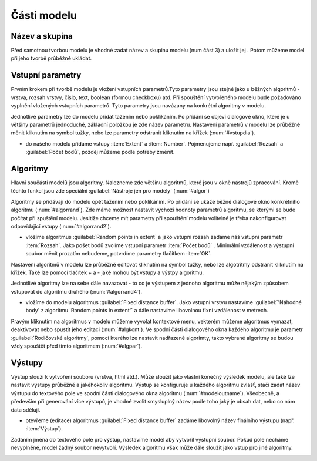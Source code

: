 .. |qgis| image:: ../images/intro_logo.png
   :width: 1.5em
.. |mActionFileSave| image:: ../images/icon/mActionFileSave.png
   :width: 1.5em
   
Části modelu
============
Název a skupina
---------------
Před samotnou tvorbou modelu je vhodné zadat název a skupinu modelu (num část 
3) a uložit jej |mActionFileSave|. Potom můžeme model při jeho tvorbě průběžně 
ukládat.

.. figure:: images/modeler_name.png 
   :class: middle 
   :scale-latex: 40 

   Zadání jména a skupiny modelu
	
Vstupní parametry
-----------------
.. _vstupdia:
.. figure:: images/modeler_vstup_dia.png 
   :class: tiny
   :scale-latex: 40 

   Značení vstupního parametru v modelu
   
Prvním krokem při tvorbě modelu je vložení vstupních parametrů.Tyto parametry 
jsou stejné jako u běžných algoritmů - vrstva, rozsah vrstvy, číslo, text, 
boolean (formou checkboxu) atd. Při spouštění vytvořeného modelu bude 
požadováno vyplnění vložených vstupních parametrů. Tyto parametry jsou 
navázany na konkrétní algoritmy v modelu.

.. figure:: images/modeler_vstup.png 
   :class: small 
   :scale-latex: 40 

   Možné vstupní parametry
   
Jednotlivé parametry lze do modelu přidat tažením nebo poklikáním. Po přídání 
se objeví dialogové okno, které je u většiny parametrů jednoduché, základní 
položkou je zde název parametru. Nastavení parametrů v modelu lze průběžně 
měnit kliknutím na symbol tužky, nebo lze parametry odstranit kliknutím na 
křížek (:num:`#vstupdia`).

.. figure:: images/modeler_vstup_num.png 
   :class: small 
   :scale-latex: 40 

   Dialogové okno při vložení číselného parametru


- do našeho modelu přidáme vstupy :item:`Extent` a :item:`Number`. Pojmenujeme 
  např. :guilabel:`Rozsah` a :guilabel:`Počet bodů`, pozděj můžeme podle potřeby 
  změnit.

Algoritmy
---------
.. figure:: images/modeler_algor_dia.png 
   :class: tiny
   :scale-latex: 40 

   Značení algoritmu v modelu
   
Hlavní součástí modelů jsou algoritmy. Nalezneme zde většinu algoritmů, které 
jsou v okně nástrojů zpracování. Kromě těchto funkcí jsou zde speciální 
:guilabel:`Nástroje jen pro modely` (:num:`#algor`)

.. _algor:
.. figure:: images/modeler_algor.png 
   :class: small 
   :scale-latex: 40 

   Možné vstupní algoritmy
   
Algoritmy se přidávají do modelu opět tažením nebo poklikáním. Po přidání se 
ukáže běžné dialogové okno konkrétního algoritmu (:num:`#algorrand`). Zde máme 
možnost nastavit výchozí hodnoty parametrů algoritmu, se kterými se bude 
počítat při spuštění modelu. Jesltiže chceme mít parametry při spouštění modelu 
volitelné je třeba nakonfigurovat odpovídající vstupy (:num:`#algorrand2`).

- vložíme algoritmus |qgis|:guilabel:`Random points in extent` a jako vstupní 
  rozsah zadáme náš vstupní parametr :item:`Rozsah`. Jako pošet bodů zvolíme 
  vstupní parametr :item:`Počet bodů` . Minimální vzdálenost a výstupní soubor 
  měnit prozatím nebudeme, potvrdíme parametry tlačítkem :item:`OK`. 

.. _algorrand:
.. figure:: images/modeler_algor_rand.png 
   :class: medium 
   :scale-latex: 40 

   Dialogové okno algoritmu s pevně stanpvenými parametry

.. _algorrand2:
.. figure:: images/modeler_algor_rand2.png 
   :class: large 
   :scale-latex: 40 

   Nastavení parametrů na základě vstupů do modelu

Nastavení algoritmů v modelu lze průběžně editovat kliknutím na symbol tužky, 
nebo lze algotritmy odstranit kliknutím na křížek. Také lze pomocí tlačítek + a 
- jaké mohou být vstupy a výstpy algoritmu. 

.. _algorrand3:
.. figure:: images/modeler_algor_rand3.png 
   :class: middle 
   :scale-latex: 40 

   Nastavení volitelných parametrů algoritmu |qgis|:guilabel:`Random points in 
   extent` při spouštění modelu

Jednotlivé algoritmy lze na sebe dále navazovat - to co je výstupem z jednoho 
algoritmu může nějakým způsobem vstupovat do algoritmu druhého 
(:num:`#algorrand4`).

- vložíme do modelu algoritmus |qgis|:guilabel:`Fixed distance buffer`. Jako 
  vstupní vrstvu nastavíme :guilabel:`'Náhodné body' z algoritmu 'Random points 
  in extent'` a dále nastavíme libovolnou fixní vzdálenost v metrech.

.. _algorrand4:
.. figure:: images/modeler_algor_rand4.png 
   :class: middle 
   :scale-latex: 40 

   Náhodné body vygenerované |qgis|:guilabel:`Random points in extent` použité 
   jako vstup pro vytvoření obalových zón

Pravým kliknutím na algoritmus v modelu můžeme vyvolat kontextové menu, 
vekterém můžeme algoritmus vymazat, deaktivovat nebo spustit jeho editaci 
(:num:`#algkont`). Ve spodní části dialogového okna každého algoritmu je 
parametr :guilabel:`Rodičovské algoritmy`, pomocí kterého lze nastavit 
nadřazené algorimty, takto vybrané algoritmy se budou vždy spouštět před 
tímto algoritmem (:num:`#algpar`).

.. _algkont:
.. figure:: images/modeler_algor_kont.png 
   :class: small 
   :scale-latex: 40 

   Kontextové menu algoritmu v modelu

.. _algpar:
.. figure:: images/modeler_algor_parent.png 
   :class: middle 
   :scale-latex: 40 

   Nastavení rodičovských algoritmů

Výstupy
-------
.. figure:: images/modeler_out_dia.png 
   :class: tiny
   :scale-latex: 40 

   Značení výstupu v modelu
   
Výstup slouží k vytvoření souboru (vrstva, html atd.). Může sloužit jako 
vlastní konečný výsledek modelu, ale také lze nastavit výstupy průběžně a 
jakéhokoliv algoritmu. Výstup se konfiguruje u každého algoritmu zvlášť, stačí 
zadat název výstupu do textového pole ve spodní části dialogového okna 
algoritmu (:num:`#modeloutname`). Všeobecně, a především při generování více 
výstupů, je vhodné zvolit smysluplný název podle toho jaký je obsah dat, nebo 
co nám data sdělují.
   
.. _modeloutname:
.. figure:: images/modeler_out_name.png 
   :class: middle
   :scale-latex: 40 

   Dialogové okno algoritmu - pole pro zadání názvu výstupu

- otevřeme (editace) algoritmus |qgis|:guilabel:`Fixed distance buffer` 
  zadáme libovolný název finálního výstupu (např. :item:`Výstup`).

Zadáním jména do textového pole pro výstup, nastavíme model aby vytvořil 
výstupní soubor. Pokud pole necháme nevyplněné, model žádný soubor nevytvoří. 
Výsledek algoritmu však může dále sloužit jako vstup pro jiné algoritmy.

.. _modelerukaz:
.. figure:: images/modeler_out_model.png 
   :class: middle 
   :scale-latex: 40 

   Model, ve kterém bude výstup vrstva obalových zón

.. figure:: images/modeler_out_model2.png 
   :class: middle 
   :scale-latex: 40 

   Ukázka modelu z více výstupy
